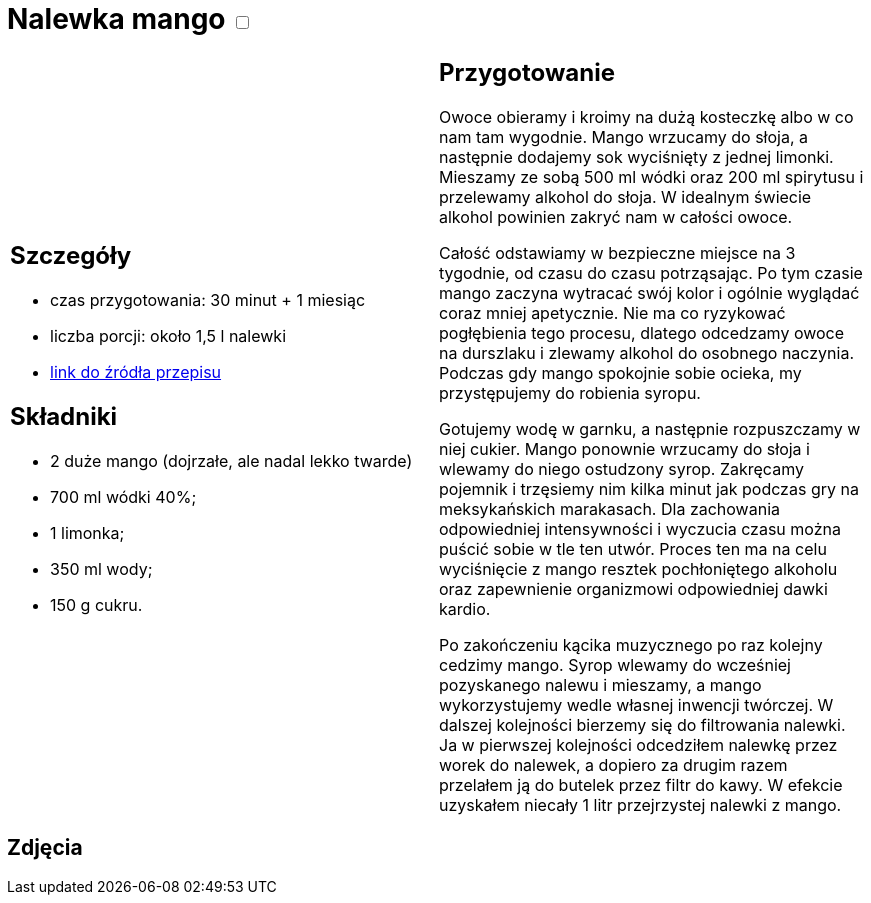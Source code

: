 = Nalewka mango +++ <label class="switch"><input data-status="off" type="checkbox"><span class="slider round"></span></label>+++ 

[cols=".<a,.<a"]
[frame=none]
[grid=none]
|===
|
== Szczegóły
* czas przygotowania: 30 minut + 1 miesiąc
* liczba porcji: około 1,5 l nalewki
* https://all-exclusive.pl/nalewka-z-mango-mangowka/[link do źródła przepisu]

== Składniki
* 2 duże mango (dojrzałe, ale nadal lekko twarde)
* 700 ml wódki 40%;
* 1 limonka;
* 350 ml wody;
* 150 g cukru.

|
== Przygotowanie

Owoce obieramy i kroimy na dużą kosteczkę albo w co nam tam wygodnie. Mango wrzucamy do słoja, a następnie dodajemy sok wyciśnięty z jednej limonki. Mieszamy ze sobą 500 ml wódki oraz 200 ml spirytusu i przelewamy alkohol do słoja. W idealnym świecie alkohol powinien zakryć nam w całości owoce. 

Całość odstawiamy w bezpieczne miejsce na 3 tygodnie, od czasu do czasu potrząsając. Po tym czasie mango zaczyna wytracać swój kolor i ogólnie wyglądać coraz mniej apetycznie. Nie ma co ryzykować pogłębienia tego procesu, dlatego odcedzamy owoce na durszlaku i zlewamy alkohol do osobnego naczynia. Podczas gdy mango spokojnie sobie ocieka, my przystępujemy do robienia syropu.

Gotujemy wodę w garnku, a następnie rozpuszczamy w niej cukier. Mango ponownie wrzucamy do słoja i wlewamy do niego ostudzony syrop. Zakręcamy pojemnik i trzęsiemy nim kilka minut jak podczas gry na meksykańskich marakasach. Dla zachowania odpowiedniej intensywności i wyczucia czasu można puścić sobie w tle ten utwór. Proces ten ma na celu wyciśnięcie z mango resztek pochłoniętego alkoholu oraz zapewnienie organizmowi odpowiedniej dawki kardio. 

Po zakończeniu kącika muzycznego po raz kolejny cedzimy mango. Syrop wlewamy do wcześniej pozyskanego nalewu i mieszamy, a mango wykorzystujemy wedle własnej inwencji twórczej. W dalszej kolejności bierzemy się do filtrowania nalewki. Ja w pierwszej kolejności odcedziłem nalewkę przez worek do nalewek, a dopiero za drugim razem przelałem ją do butelek przez filtr do kawy. W efekcie uzyskałem niecały 1 litr przejrzystej nalewki z mango. 

|===

[.text-center]
== Zdjęcia
